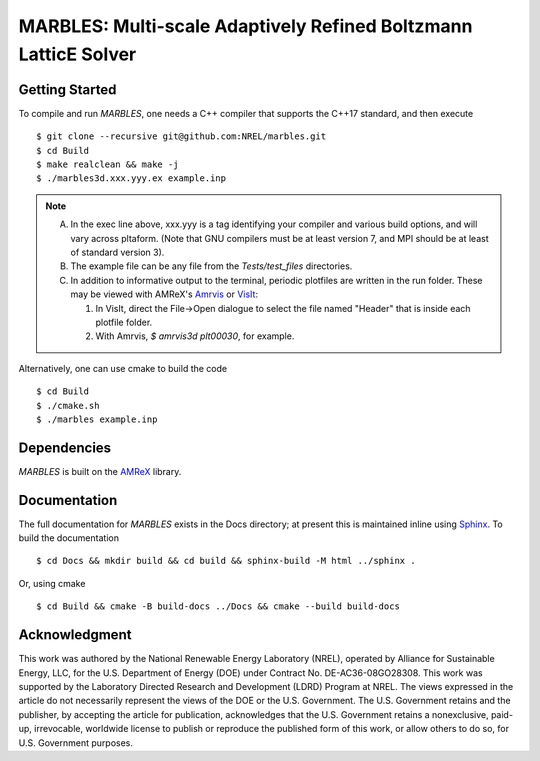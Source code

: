 MARBLES: Multi-scale Adaptively Refined Boltzmann LatticE Solver
----------------------------------------------------------------

|CI Badge| |Documentation Badge| |License Badge| |AMReX Badge| |C++ Badge|

.. |CI Badge| image:: https://github.com/NREL/marbles/workflows/MARBLES-CI/badge.svg
   :target: https://github.com/NREL/marbles/actions

.. |Documentation Badge| image:: https://github.com/NREL/marbles/workflows/MARBLES-Docs/badge.svg
   :target: https://marbles.github.io

.. |License Badge| image:: https://img.shields.io/badge/License-Apache%20v2.0-blue.svg
   :target: https://www.apache.org/licenses/LICENSE-2.0

.. |AMReX Badge| image:: https://img.shields.io/static/v1?label=%22powered%20by%22&message=%22AMReX%22&color=%22blue%22
   :target: https://amrex-codes.github.io/amrex/

.. |C++ Badge| image:: https://img.shields.io/badge/language-C%2B%2B17-blue
   :target: https://isocpp.org/



Getting Started
~~~~~~~~~~~~~~~

To compile and run `MARBLES`, one needs a C++ compiler that supports the C++17 standard, and then execute ::

    $ git clone --recursive git@github.com:NREL/marbles.git
    $ cd Build
    $ make realclean && make -j
    $ ./marbles3d.xxx.yyy.ex example.inp

.. note::
   A. In the exec line above, xxx.yyy is a tag identifying your compiler and various build options, and will vary across pltaform.  (Note that GNU compilers must be at least version 7, and MPI should be at least of standard version 3).
   B. The example file can be any file from the `Tests/test_files` directories.
   C. In addition to informative output to the terminal, periodic plotfiles are written in the run folder.  These may be viewed with AMReX's `Amrvis <https://amrex-codes.github.io/amrex/docs_html/Visualization.html>`_ or `VisIt <https://visit-dav.github.io/visit-website/>`_:

      1. In VisIt, direct the File->Open dialogue to select the file named "Header" that is inside each plotfile folder.
      2. With Amrvis, `$ amrvis3d plt00030`, for example.

Alternatively, one can use cmake to build the code ::

    $ cd Build
    $ ./cmake.sh
    $ ./marbles example.inp

Dependencies
~~~~~~~~~~~~

`MARBLES` is built on the `AMReX <https://github.com/AMReX-Codes/amrex>`_ library.


Documentation
~~~~~~~~~~~~~

The full documentation for `MARBLES` exists in the Docs directory; at present this is maintained inline using `Sphinx <http://www.sphinx-doc.org>`_. To build the documentation ::

    $ cd Docs && mkdir build && cd build && sphinx-build -M html ../sphinx .

Or, using cmake ::

    $ cd Build && cmake -B build-docs ../Docs && cmake --build build-docs


Acknowledgment
~~~~~~~~~~~~~~

This work was authored by the National Renewable Energy Laboratory (NREL), operated by Alliance for Sustainable Energy, LLC, for the U.S. Department of Energy (DOE) under Contract No. DE-AC36-08GO28308. This work was supported by the Laboratory Directed Research and Development (LDRD) Program at NREL. The views expressed in the article do not necessarily represent the views of the DOE or the U.S. Government. The U.S. Government retains and the publisher, by accepting the article for publication, acknowledges that the U.S. Government retains a nonexclusive, paid-up, irrevocable, worldwide license to publish or reproduce the published form of this work, or allow others to do so, for U.S. Government purposes.
